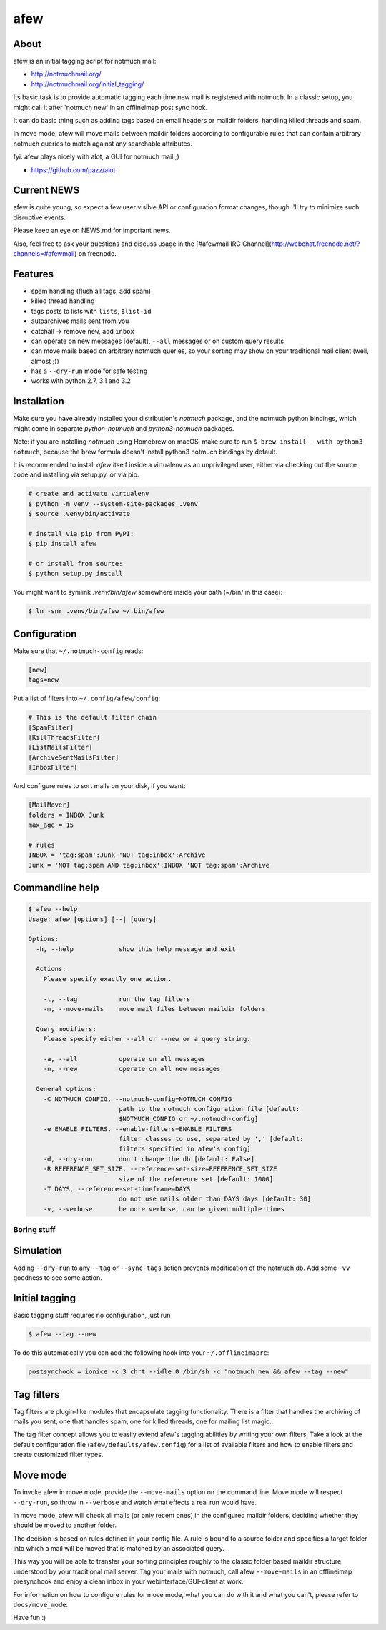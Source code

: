====
afew
====

|GithubTag| |TravisStatus|

About
-----

afew is an initial tagging script for notmuch mail:

* http://notmuchmail.org/
* http://notmuchmail.org/initial_tagging/

Its basic task is to provide automatic tagging each time new mail is registered
with notmuch. In a classic setup, you might call it after 'notmuch new' in an
offlineimap post sync hook.

It can do basic thing such as adding tags based on email headers or maildir
folders, handling killed threads and spam.

In move mode, afew will move mails between maildir folders according to
configurable rules that can contain arbitrary notmuch queries to match against
any searchable attributes.

fyi: afew plays nicely with alot, a GUI for notmuch mail ;)

* https://github.com/pazz/alot



Current NEWS
------------

afew is quite young, so expect a few user visible API or configuration
format changes, though I'll try to minimize such disruptive events.

Please keep an eye on NEWS.md for important news.

Also, feel free to ask your questions and discuss usage in the [#afewmail IRC Channel](http://webchat.freenode.net/?channels=#afewmail) on freenode.



Features
--------

* spam handling (flush all tags, add spam)
* killed thread handling
* tags posts to lists with ``lists``, ``$list-id``
* autoarchives mails sent from you
* catchall -> remove ``new``, add ``inbox``
* can operate on new messages [default], ``--all`` messages or on custom
  query results
* can move mails based on arbitrary notmuch queries, so your sorting
  may show on your traditional mail client (well, almost ;))
* has a ``--dry-run`` mode for safe testing
* works with python 2.7, 3.1 and 3.2



Installation
------------

Make sure you have already installed your distribution's `notmuch`
package, and the notmuch python bindings, which might come in separate
`python-notmuch` and `python3-notmuch` packages.

Note: if you are installing `notmuch` using Homebrew on macOS, make sure
to run ``$ brew install --with-python3 notmuch``, because the brew formula
doesn't install python3 notmuch bindings by default.

It is recommended to install `afew` itself inside a virtualenv as an unprivileged
user, either via checking out the source code and installing via setup.py, or
via pip.

.. code:: bash

  # create and activate virtualenv
  $ python -m venv --system-site-packages .venv
  $ source .venv/bin/activate

  # install via pip from PyPI:
  $ pip install afew

  # or install from source:
  $ python setup.py install

You might want to symlink `.venv/bin/afew` somewhere inside your path
(~/bin/ in this case):

.. code:: bash

  $ ln -snr .venv/bin/afew ~/.bin/afew



Configuration
-------------

Make sure that ``~/.notmuch-config`` reads:

.. code:: ini

  [new]
  tags=new

Put a list of filters into ``~/.config/afew/config``:

.. code:: ini

  # This is the default filter chain
  [SpamFilter]
  [KillThreadsFilter]
  [ListMailsFilter]
  [ArchiveSentMailsFilter]
  [InboxFilter]

And configure rules to sort mails on your disk, if you want:

.. code:: ini

  [MailMover]
  folders = INBOX Junk
  max_age = 15

  # rules
  INBOX = 'tag:spam':Junk 'NOT tag:inbox':Archive
  Junk = 'NOT tag:spam AND tag:inbox':INBOX 'NOT tag:spam':Archive



Commandline help
----------------

.. code:: ini

  $ afew --help
  Usage: afew [options] [--] [query]

  Options:
    -h, --help            show this help message and exit

    Actions:
      Please specify exactly one action.

      -t, --tag           run the tag filters
      -m, --move-mails    move mail files between maildir folders

    Query modifiers:
      Please specify either --all or --new or a query string.

      -a, --all           operate on all messages
      -n, --new           operate on all new messages

    General options:
      -C NOTMUCH_CONFIG, --notmuch-config=NOTMUCH_CONFIG
                          path to the notmuch configuration file [default:
                          $NOTMUCH_CONFIG or ~/.notmuch-config]
      -e ENABLE_FILTERS, --enable-filters=ENABLE_FILTERS
                          filter classes to use, separated by ',' [default:
                          filters specified in afew's config]
      -d, --dry-run       don't change the db [default: False]
      -R REFERENCE_SET_SIZE, --reference-set-size=REFERENCE_SET_SIZE
                          size of the reference set [default: 1000]
      -T DAYS, --reference-set-timeframe=DAYS
                          do not use mails older than DAYS days [default: 30]
      -v, --verbose       be more verbose, can be given multiple times



Boring stuff
============

Simulation
----------
Adding ``--dry-run`` to any ``--tag`` or ``--sync-tags`` action prevents
modification of the notmuch db. Add some ``-vv`` goodness to see some
action.



Initial tagging
---------------
Basic tagging stuff requires no configuration, just run

.. code:: bash

  $ afew --tag --new

To do this automatically you can add the following hook into your
``~/.offlineimaprc``:

.. code:: ini

  postsynchook = ionice -c 3 chrt --idle 0 /bin/sh -c "notmuch new && afew --tag --new"



Tag filters
-----------
Tag filters are plugin-like modules that encapsulate tagging
functionality. There is a filter that handles the archiving of mails
you sent, one that handles spam, one for killed threads, one for
mailing list magic...

The tag filter concept allows you to easily extend afew's tagging
abilities by writing your own filters. Take a look at the default
configuration file (``afew/defaults/afew.config``) for a list of
available filters and how to enable filters and create customized
filter types.



Move mode
---------

To invoke afew in move mode, provide the ``--move-mails`` option on the
command line.  Move mode will respect ``--dry-run``, so throw in
``--verbose`` and watch what effects a real run would have.

In move mode, afew will check all mails (or only recent ones) in the
configured maildir folders, deciding whether they should be moved to
another folder.

The decision is based on rules defined in your config file. A rule is
bound to a source folder and specifies a target folder into which a
mail will be moved that is matched by an associated query.

This way you will be able to transfer your sorting principles roughly
to the classic folder based maildir structure understood by your
traditional mail server. Tag your mails with notmuch, call afew
``--move-mails`` in an offlineimap presynchook and enjoy a clean inbox
in your webinterface/GUI-client at work.

For information on how to configure rules for move mode, what you can
do with it and what you can't, please refer to ``docs/move_mode``.


Have fun :)


.. |GithubTag| image:: https://img.shields.io/github/tag/afewmail/afew.svg
    :target: https://github.com/afewmail/afew/releases
.. |TravisStatus| image:: https://travis-ci.org/afewmail/afew.svg?branch=master
    :target: https://travis-ci.org/afewmail/afew
